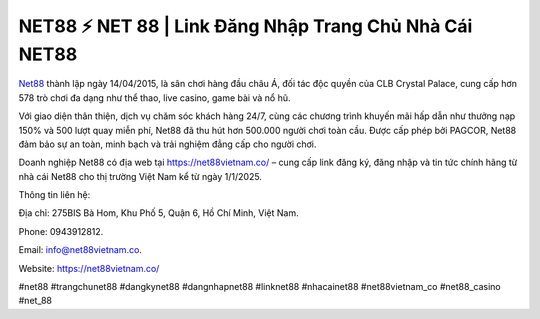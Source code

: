 NET88 ⚡️ NET 88 | Link Đăng Nhập Trang Chủ Nhà Cái NET88
===================================

`Net88 <https://net88vietnam.co/>`_ thành lập ngày 14/04/2015, là sân chơi hàng đầu châu Á, đối tác độc quyền của CLB Crystal Palace, cung cấp hơn 578 trò chơi đa dạng như thể thao, live casino, game bài và nổ hũ. 

Với giao diện thân thiện, dịch vụ chăm sóc khách hàng 24/7, cùng các chương trình khuyến mãi hấp dẫn như thưởng nạp 150% và 500 lượt quay miễn phí, Net88 đã thu hút hơn 500.000 người chơi toàn cầu. Được cấp phép bởi PAGCOR, Net88 đảm bảo sự an toàn, minh bạch và trải nghiệm đẳng cấp cho người chơi.

Doanh nghiệp Net88 có địa web tại https://net88vietnam.co/ – cung cấp link đăng ký, đăng nhập và tin tức chính hãng từ nhà cái Net88 cho thị trường Việt Nam kể từ ngày 1/1/2025.

Thông tin liên hệ: 

Địa chỉ: 275BIS Bà Hom, Khu Phố 5, Quận 6, Hồ Chí Minh, Việt Nam. 

Phone: 0943912812. 

Email: info@net88vietnam.co. 

Website: https://net88vietnam.co/ 

#net88 #trangchunet88 #dangkynet88 #dangnhapnet88 #linknet88 #nhacainet88 #net88vietnam_co #net88_casino #net_88
